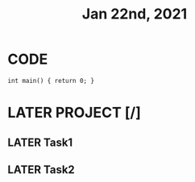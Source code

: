 #+TITLE: Jan 22nd, 2021

* CODE
#+BEGIN_SRC C++
int main() { return 0; }
#+END_SRC

* LATER PROJECT [/]
:PROPERTIES:
:todo: 1611297225193
:done: 1611297290699
:later: 1611297291165
:END:
** LATER Task1
:PROPERTIES:
:done: 1611297288387
:later: 1611297292263
:END:
** LATER Task2
:PROPERTIES:
:done: 1611297289123
:later: 1611297289512
:END:
